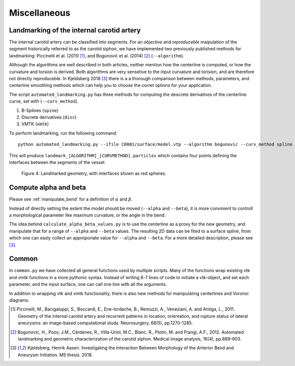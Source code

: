 .. title:: Miscellaneous

=============
Miscellaneous
=============


.. _landmarking:

Landmarking of the internal carotid artery
==========================================
The internal carotid artery can be classified into segments. For an *objective* and *reproduceble*
maipulation of the segment historically referred to as the carotid siphon, we have implemented
two previously published methods for landmarking: Piccinelli et al. (2011) [1]_, and Bogunović et al. (2014) [2]_ (``--algorithm``).

Although the algorithms are well described in both articles, neither mention
how the centerline is computed, or how the curvature and torsion is derived.
Both algorithms are very sensetive to the input curvature and torision, and
are therefore not directly reproduceble. In Kjeldsberg 2018 [3]_ there is a
a thorough comparison between methods, parameters, and centerline smoothing methods 
which can help you to choose the corret options for your application.

The script ``automated_landmarking.py`` has three methods for computing the descrete derivatives
of the centerline curve, set with (``--curv_method``).

1. B-Splines (``spine``)
2. Discrete derivatives (``disc``)
3. VMTK (``vmtk``)

To perform landmarking, run the following command::

    python automated_landmarking.py --ifile C0001/surface/model.vtp --algorithm bogunovic --curv_method spline

This will produce ``landmark_[ALGORITHM]_[CURVMETHOD].particles`` which contains four points defining the interfaces between the segments of the vessel.


.. figure:: landmark.png

  Figure 4: Landmarked geometry, with interfaces shown as red spheres.



.. _compute_alpha_beta:

Compute alpha and beta
======================
Please see :ref:`manipulate_bend` for a definition of :math:`\alpha` and :math:`\beta`.

Instead of directly setting the extent the model should be moved (``--alpha`` and ``--beta``),
it is more convinient to controll a morphological parameter like maximum curvature, or the
angle in the bend.

The idea behind ``calculate_alpha_beta_values.py`` is to use the centerline as a proxy for the new
geometry, and manipulate that for a range of ``--alpha`` and ``--beta`` values. The resulting 2D
data can be fited to a surface spline, from which one can easly collect an approporiate value
for ``--alpha`` and ``--beta``. For a more detailed description, please see [3]_.


Common
======
In ``common.py`` we have collected all general functions used by multiple scripts.
Many of the functions wrap existing vtk and vmtk functions in a more pythonic syntax.
Instead of writing 6-7 lines of code to initiate a vtk-object, and set each parameter,
and the input surface, one can call one line with all the arguments.

In addition to wrapping vtk and vmtk functionality, there is also new methods for
manipulating centerlines and Voronoi diagrams.

.. [1] Piccinelli, M., Bacigaluppi, S., Boccardi, E., Ene-Iordache, B., Remuzzi, A., Veneziani, A. and Antiga, L., 2011. Geometry of the internal carotid artery and recurrent patterns in location, orientation, and rupture status of lateral aneurysms: an image-based computational study. Neurosurgery, 68(5), pp.1270-1285.
.. [2] Bogunović, H., Pozo, J.M., Cárdenes, R., Villa-Uriol, M.C., Blanc, R., Piotin, M. and Frangi, A.F., 2012. Automated landmarking and geometric characterization of the carotid siphon. Medical image analysis, 16(4), pp.889-903.
.. [3] Kjeldsberg, Henrik Aasen. Investigating the Interaction Between Morphology of the Anterior Bend and Aneurysm Initiation. MS thesis. 2018.
